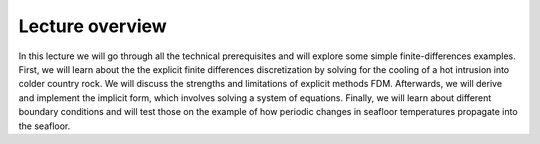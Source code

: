 Lecture overview
================

In this lecture we will go through all the technical prerequisites and will explore some simple finite-differences examples. First, we will learn about the the explicit finite differences discretization by solving for the cooling of a hot intrusion into colder country rock. We will discuss the strengths and limitations of explicit methods FDM. Afterwards, we will derive and implement the implicit form, which involves solving a system of equations. Finally, we will learn about different boundary conditions and will test those on the example of how periodic changes in seafloor temperatures propagate into the seafloor.